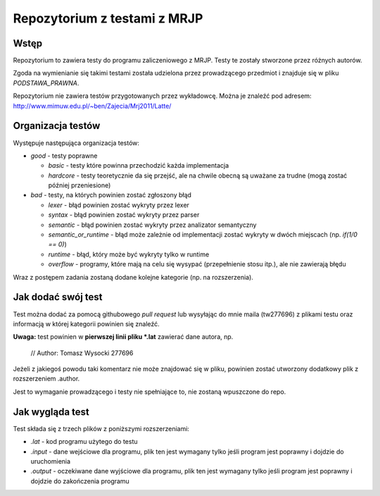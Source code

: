 =============================
Repozytorium z testami z MRJP 
=============================

Wstęp
=====

Repozytorium to zawiera testy do programu zaliczeniowego
z MRJP. Testy te zostały stworzone przez różnych autorów.

Zgoda na wymienianie się takimi testami została udzielona
przez prowadzącego przedmiot i znajduje się w pliku
`PODSTAWA_PRAWNA`.

Repozytorium nie zawiera testów przygotowanych przez 
wykładowcę. Można je znaleźć pod adresem:
http://www.mimuw.edu.pl/~ben/Zajecia/Mrj2011/Latte/

Organizacja testów
==================

Występuje następująca organizacja testów:

- *good* - testy poprawne

  - *basic* - testy które powinna przechodzić każda implementacja
  - *hardcore* - testy teoretycznie da się przejść, ale na chwile obecną są uważane za trudne (mogą zostać później przeniesione)

- *bad* - testy, na których powinien zostać zgłoszony błąd

  - *lexer* - błąd powinien zostać wykryty przez lexer
  - *syntax* - błąd powinien zostać wykryty przez parser
  - *semantic* - błąd powinien zostać wykryty przez analizator semantyczny
  - *semantic_or_runtime* - błąd może zależnie od implementacji zostać wykryty w dwóch miejscach (np. `if(1/0 == 0)`)
  - *runtime* - błąd, który może być wykryty tylko w runtime
  - *overflow* - programy, które mają na celu się wysypać (przepełnienie stosu itp.), ale nie zawierają błędu

Wraz z postępem zadania zostaną dodane kolejne kategorie (np. na rozszerzenia).

Jak dodać swój test
===================

Test można dodać za pomocą githubowego `pull request` lub wysyłając do mnie maila (tw277696) z plikami testu oraz informacją w której kategorii powinien się znaleźć.

**Uwaga:** test powinien w **pierwszej linii pliku \*.lat** zawierać dane autora, np.

    // Author: Tomasz Wysocki 277696

Jeżeli z jakiegoś powodu taki komentarz nie może znajdować się w pliku, powinien zostać utworzony dodatkowy plik z rozszerzeniem .author.

Jest to wymaganie prowadzącego i testy nie spełniające to, nie zostaną wpuszczone do repo.

Jak wygląda test
================

Test składa się z trzech plików z poniższymi rozszerzeniami:

- *.lat* - kod programu użytego do testu
- *.input* - dane wejściowe dla programu, plik ten jest wymagany tylko jeśli program jest poprawny i dojdzie do uruchomienia
- *.output* - oczekiwane dane wyjściowe dla programu, plik ten jest wymagany tylko jeśli program jest poprawny i dojdzie do zakończenia programu
